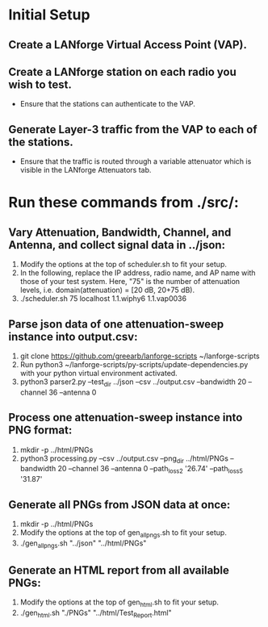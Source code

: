 * Initial Setup
** Create a LANforge Virtual Access Point (VAP).
** Create a LANforge station on each radio you wish to test.
   - Ensure that the stations can authenticate to the VAP.
** Generate Layer-3 traffic from the VAP to each of the stations.
   - Ensure that the traffic is routed through a variable attenuator which is visible in the LANforge Attenuators tab.
* Run these commands from ./src/:
** Vary Attenuation, Bandwidth, Channel, and Antenna, and collect signal data in ../json:
   1. Modify the options at the top of scheduler.sh to fit your setup.
   2. In the following, replace the IP address, radio name, and AP name with those of your test system.
      Here, "75" is the number of attenuation levels, i.e. domain(attenuation) = [20 dB, 20+75 dB).
   3. ./scheduler.sh 75 localhost 1.1.wiphy6 1.1.vap0036
** Parse json data of one attenuation-sweep instance into output.csv:
   1. git clone https://github.com/greearb/lanforge-scripts ~/lanforge-scripts
   2. Run python3 ~/lanforge-scripts/py-scripts/update-dependencies.py with your python virtual environment activated.
   3. python3 parser2.py --test_dir ../json --csv ../output.csv --bandwidth 20 --channel 36 --antenna 0
** Process one attenuation-sweep instance into PNG format:
   1. mkdir -p ../html/PNGs
   2. python3 processing.py --csv ../output.csv --png_dir ../html/PNGs --bandwidth 20 --channel 36 --antenna 0 --path_loss_2 '26.74' --path_loss_5 '31.87'
** Generate all PNGs from JSON data at once:
   1. mkdir -p ../html/PNGs
   2. Modify the options at the top of gen_all_pngs.sh to fit your setup.
   3. ./gen_all_pngs.sh "../json" "../html/PNGs"
** Generate an HTML report from all available PNGs:
   1. Modify the options at the top of gen_html.sh to fit your setup.
   2. ./gen_html.sh "./PNGs" "../html/Test_Report.html"
